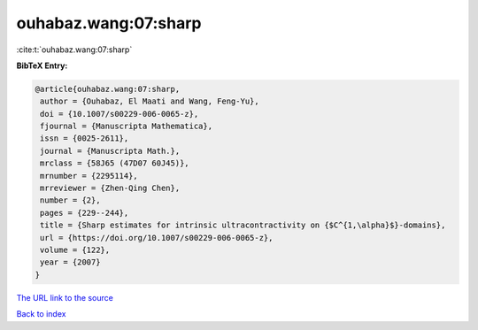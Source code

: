 ouhabaz.wang:07:sharp
=====================

:cite:t:`ouhabaz.wang:07:sharp`

**BibTeX Entry:**

.. code-block:: bibtex

   @article{ouhabaz.wang:07:sharp,
    author = {Ouhabaz, El Maati and Wang, Feng-Yu},
    doi = {10.1007/s00229-006-0065-z},
    fjournal = {Manuscripta Mathematica},
    issn = {0025-2611},
    journal = {Manuscripta Math.},
    mrclass = {58J65 (47D07 60J45)},
    mrnumber = {2295114},
    mrreviewer = {Zhen-Qing Chen},
    number = {2},
    pages = {229--244},
    title = {Sharp estimates for intrinsic ultracontractivity on {$C^{1,\alpha}$}-domains},
    url = {https://doi.org/10.1007/s00229-006-0065-z},
    volume = {122},
    year = {2007}
   }
`The URL link to the source <ttps://doi.org/10.1007/s00229-006-0065-z}>`_


`Back to index <../By-Cite-Keys.html>`_
